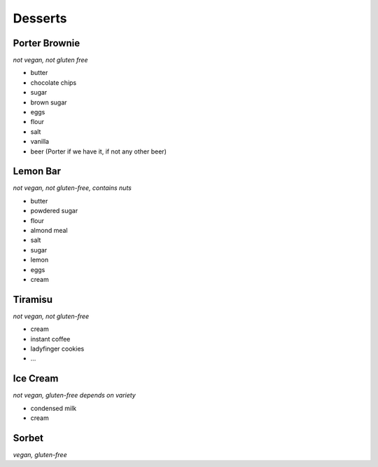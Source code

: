 Desserts
========

Porter Brownie
--------------
*not vegan, not gluten free*

- butter
- chocolate chips
- sugar
- brown sugar
- eggs
- flour
- salt
- vanilla
- beer (Porter if we have it, if not any other beer)

Lemon Bar
---------
*not vegan, not gluten-free, contains nuts*

- butter
- powdered sugar
- flour
- almond meal
- salt
- sugar
- lemon
- eggs
- cream

Tiramisu
--------
*not vegan, not gluten-free*

- cream
- instant coffee
- ladyfinger cookies
- ...

Ice Cream
---------
*not vegan, gluten-free depends on variety*

- condensed milk
- cream

Sorbet
------
*vegan, gluten-free*